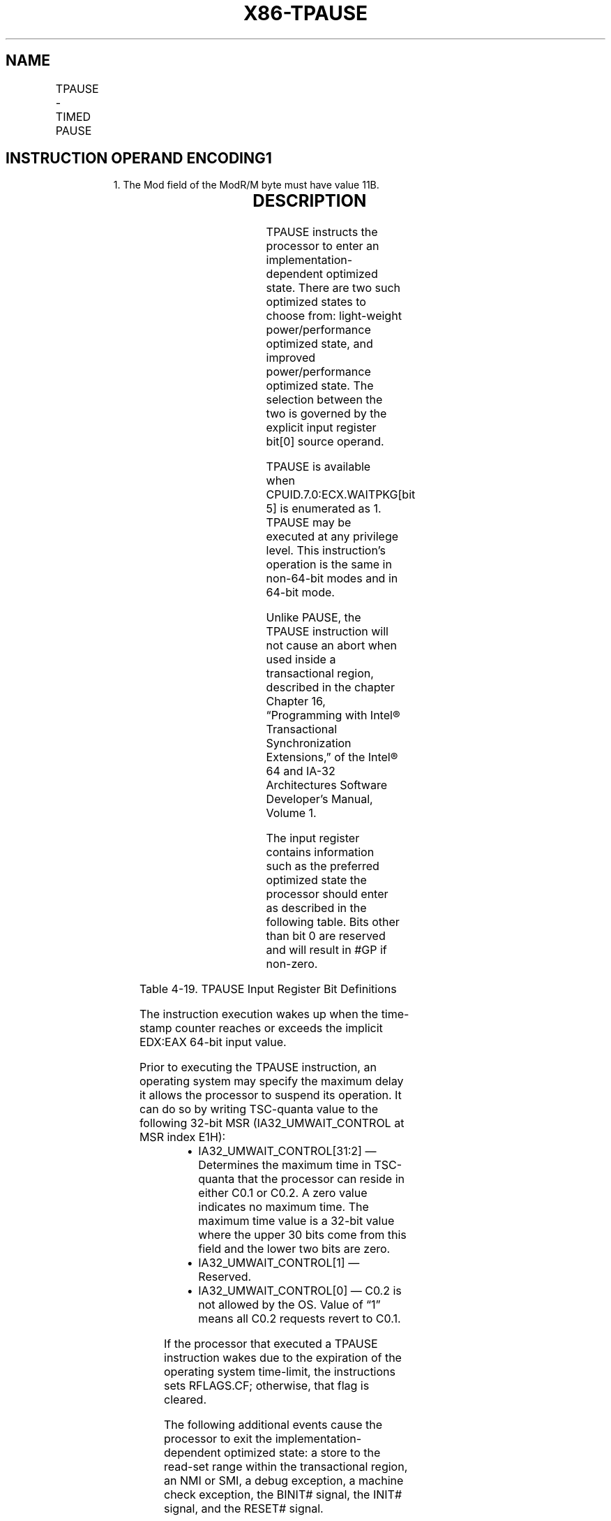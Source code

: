 .nh
.TH "X86-TPAUSE" "7" "May 2019" "TTMO" "Intel x86-64 ISA Manual"
.SH NAME
TPAUSE - TIMED PAUSE
.TS
allbox;
l l l l l 
l l l l l .
\fB\fCOpcode / Instruction\fR	\fB\fCOp/En\fR	\fB\fC64/32 bit Mode Support\fR	\fB\fCCPUID Feature Flag\fR	\fB\fCDescription\fR
66 0F AE /6 TPAUSE r32, \&lt;edx\&gt;, \&lt;eax\&gt;	A	V/V	WAITPKG	T{
Directs the processor to enter an implementation\-dependent optimized state until the TSC reaches the value in EDX:EAX.
T}
.TE

.SH INSTRUCTION OPERAND ENCODING1
.PP
.RS

.PP
1\&. The Mod field of the ModR/M byte must have value 11B.

.RE

.TS
allbox;
l l l l l l 
l l l l l l .
\fB\fCOp/En\fR	\fB\fCTuple\fR	\fB\fCOperand 1\fR	\fB\fCOperand 2\fR	\fB\fCOperand 3\fR	\fB\fCOperand 4\fR
A	NA	ModRM:r/m (r)	NA	NA	NA
.TE

.SH DESCRIPTION
.PP
TPAUSE instructs the processor to enter an implementation\-dependent
optimized state. There are two such optimized states to choose from:
light\-weight power/performance optimized state, and improved
power/performance optimized state. The selection between the two is
governed by the explicit input register bit[0] source operand.

.PP
TPAUSE is available when CPUID.7.0:ECX.WAITPKG[bit 5] is enumerated as
1. TPAUSE may be executed at any privilege level. This instruction’s
operation is the same in non\-64\-bit modes and in 64\-bit mode.

.PP
Unlike PAUSE, the TPAUSE instruction will not cause an abort when used
inside a transactional region, described in the chapter Chapter 16,
“Programming with Intel® Transactional Synchronization Extensions,” of
the Intel® 64 and IA\-32 Architectures Software Developer’s Manual,
Volume 1.

.PP
The input register contains information such as the preferred optimized
state the processor should enter as described in the following table.
Bits other than bit 0 are reserved and will result in #GP if non\-zero.

.TS
allbox;
l l l l l 
l l l l l .
\fB\fCBit Value\fR	\fB\fCState Name\fR	\fB\fCWakeup Time\fR	\fB\fCPower Savings\fR	\fB\fCOther Benefits\fR
bit[0] = 0	C0.2	Slower	Larger	T{
Improves performance of the other SMT thread(s) on the same core.
T}
bit[0] = 1	C0.1	Faster	Smaller	NA
bits[31:1]	NA	NA	NA	Reserved
.TE

.PP
Table 4\-19. TPAUSE Input Register Bit Definitions

.PP
The instruction execution wakes up when the time\-stamp counter reaches
or exceeds the implicit EDX:EAX 64\-bit input value.

.PP
Prior to executing the TPAUSE instruction, an operating system may
specify the maximum delay it allows the processor to suspend its
operation. It can do so by writing TSC\-quanta value to the following
32\-bit MSR (IA32\_UMWAIT\_CONTROL at MSR index E1H):

.RS
.IP \(bu 2
IA32\_UMWAIT\_CONTROL[31:2] — Determines the maximum time in
TSC\-quanta that the processor can reside in either C0.1 or C0.2. A
zero value indicates no maximum time. The maximum time value is a
32\-bit value where the upper 30 bits come from this field and the
lower two bits are zero.
.IP \(bu 2
IA32\_UMWAIT\_CONTROL[1] — Reserved.
.IP \(bu 2
IA32\_UMWAIT\_CONTROL[0] — C0.2 is not allowed by the OS. Value of
“1” means all C0.2 requests revert to C0.1.

.RE

.PP
If the processor that executed a TPAUSE instruction wakes due to the
expiration of the operating system time\-limit, the instructions sets
RFLAGS.CF; otherwise, that flag is cleared.

.PP
The following additional events cause the processor to exit the
implementation\-dependent optimized state: a store to the read\-set range
within the transactional region, an NMI or SMI, a debug exception, a
machine check exception, the BINIT# signal, the INIT# signal, and the
RESET# signal.

.PP
Other implementation\-dependent events may cause the processor to exit
the implementation\-dependent optimized state proceeding to the
instruction following TPAUSE. In addition, an external interrupt causes
the processor to exit the implementation\-dependent optimized state
regardless of whether maskable\-interrupts are inhibited (EFLAGS.IF =0).
It should be noted that if maskable\-interrupts are inhibited execution
will proceed to the instruction following TPAUSE.

.SH OPERATION
.PP
.RS

.nf
os\_deadline ← TSC+(IA32\_MWAIT\_CONTROL[31:2]<<2)
instr\_deadline ← UINT64(EDX:EAX)
IF os\_deadline < instr\_deadline:
    deadline ← os\_deadline
    using\_os\_deadline ← 1
ELSE:
    deadline ← instr\_deadline
    using\_os\_deadline ← 0
WHILE TSC < deadline:
    implementation\_dependent\_optimized\_state(Source register, deadline, IA32\_UMWAIT\_CONTROL[0])
IF using\_os\_deadline AND TSC > deadline:
    RFLAGS.CF ← 1
ELSE:
    RFLAGS.CF ← 0
RFLAGS.AF,PF,SF,ZF,OF ← 0

.fi
.RE

.SS Intel C/C++ Compiler Intrinsic Equivalent
.PP
.RS

.nf
TPAUSE uint8\_t \_tpause(uint32\_t control, uint64\_t counter);

.fi
.RE

.SH NUMERIC EXCEPTIONS
.PP
None.

.SH EXCEPTIONS (ALL OPERATING MODES)
.PP
#GP(0) If src[31:1] != 0.

.PP
If CR4.TSD = 1 and CPL != 0.

.PP
#UD If CPUID.7.0:ECX.WAITPKG[bit 5]=0.

.SH SEE ALSO
.PP
x86\-manpages(7) for a list of other x86\-64 man pages.

.SH COLOPHON
.PP
This UNOFFICIAL, mechanically\-separated, non\-verified reference is
provided for convenience, but it may be incomplete or broken in
various obvious or non\-obvious ways. Refer to Intel® 64 and IA\-32
Architectures Software Developer’s Manual for anything serious.

.br
This page is generated by scripts; therefore may contain visual or semantical bugs. Please report them (or better, fix them) on https://github.com/ttmo-O/x86-manpages.

.br
Copyleft TTMO 2020 (Turkish Unofficial Chamber of Reverse Engineers - https://ttmo.re).
